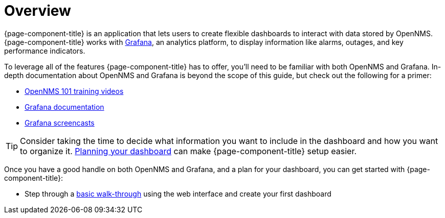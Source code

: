 [[getting-started-index]]
= Overview

[.lead]
{page-component-title} is an application that lets users to create flexible dashboards to interact with data stored by OpenNMS. 
{page-component-title} works with https://grafana.com[Grafana], an analytics platform, to display information like alarms, outages, and key performance indicators.

To leverage all of the features {page-component-title} has to offer, you'll need to be familiar with both OpenNMS and Grafana. 
In-depth documentation about OpenNMS and Grafana is beyond the scope of this guide, but check out the following for a primer: 

* https://youtu.be/GJzmkshdjiI?list=PLsXgBGH3nG7iZSlssmZB3xWsAJlst2j2z[OpenNMS 101 training videos]

* https://grafana.com/docs/[Grafana documentation]
* https://docs.huihoo.com/grafana/2.6/guides/screencasts/index.html[Grafana screencasts]

[TIP]
====
Consider taking the time to decide what information you want to include in the dashboard and how you want to organize it. xref:dashboard_planning.adoc[Planning your dashboard] can make {page-component-title} setup easier.
====

Once you have a good handle on both OpenNMS and Grafana, and a plan for your dashboard, you can get started with {page-component-title}:

* Step through a xref:basic_walkthrough.adoc[basic walk-through]
using the web interface and create your first dashboard
